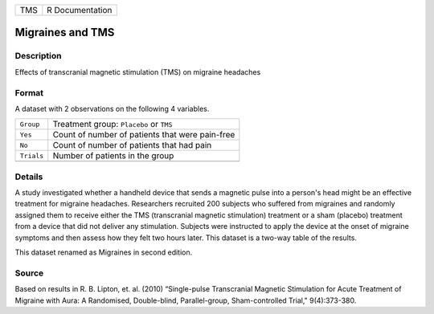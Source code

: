 +-----+-----------------+
| TMS | R Documentation |
+-----+-----------------+

Migraines and TMS
-----------------

Description
~~~~~~~~~~~

Effects of transcranial magnetic stimulation (TMS) on migraine headaches

Format
~~~~~~

A dataset with 2 observations on the following 4 variables.

+------------+-------------------------------------------------+
| ``Group``  | Treatment group: ``Placebo`` or ``TMS``         |
+------------+-------------------------------------------------+
| ``Yes``    | Count of number of patients that were pain-free |
+------------+-------------------------------------------------+
| ``No``     | Count of number of patients that had pain       |
+------------+-------------------------------------------------+
| ``Trials`` | Number of patients in the group                 |
+------------+-------------------------------------------------+
|            |                                                 |
+------------+-------------------------------------------------+

Details
~~~~~~~

A study investigated whether a handheld device that sends a magnetic
pulse into a person's head might be an effective treatment for migraine
headaches. Researchers recruited 200 subjects who suffered from
migraines and randomly assigned them to receive either the TMS
(transcranial magnetic stimulation) treatment or a sham (placebo)
treatment from a device that did not deliver any stimulation. Subjects
were instructed to apply the device at the onset of migraine symptoms
and then assess how they felt two hours later. This dataset is a two-way
table of the results.

This dataset renamed as Migraines in second edition.

Source
~~~~~~

Based on results in R. B. Lipton, et. al. (2010) “Single-pulse
Transcranial Magnetic Stimulation for Acute Treatment of Migraine with
Aura: A Randomised, Double-blind, Parallel-group, Sham-controlled
Trial," 9(4):373-380.
